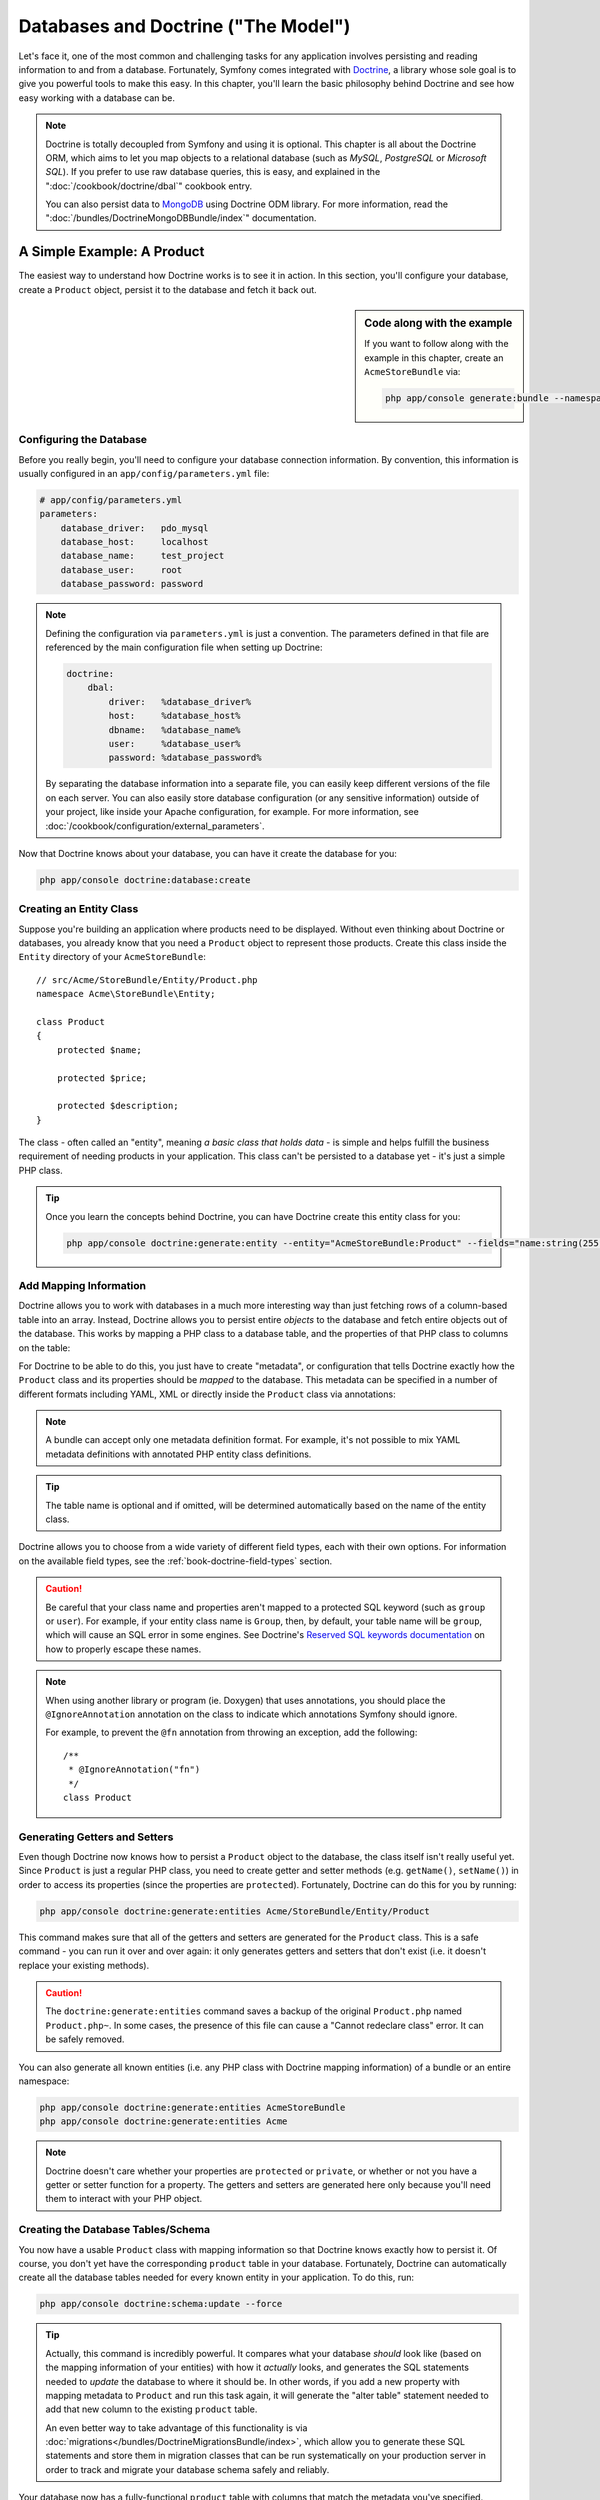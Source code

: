 .. index::
   single: Doctrine

Databases and Doctrine ("The Model")
====================================

Let's face it, one of the most common and challenging tasks for any application
involves persisting and reading information to and from a database. Fortunately,
Symfony comes integrated with `Doctrine`_, a library whose sole goal is to
give you powerful tools to make this easy. In this chapter, you'll learn the
basic philosophy behind Doctrine and see how easy working with a database can
be.

.. note::

    Doctrine is totally decoupled from Symfony and using it is optional.
    This chapter is all about the Doctrine ORM, which aims to let you map
    objects to a relational database (such as *MySQL*, *PostgreSQL* or *Microsoft SQL*).
    If you prefer to use raw database queries, this is easy, and explained
    in the ":doc:`/cookbook/doctrine/dbal`" cookbook entry.

    You can also persist data to `MongoDB`_ using Doctrine ODM library. For
    more information, read the ":doc:`/bundles/DoctrineMongoDBBundle/index`"
    documentation.

A Simple Example: A Product
---------------------------

The easiest way to understand how Doctrine works is to see it in action.
In this section, you'll configure your database, create a ``Product`` object,
persist it to the database and fetch it back out.

.. sidebar:: Code along with the example

    If you want to follow along with the example in this chapter, create
    an ``AcmeStoreBundle`` via:
    
    .. code-block:: bash
    
        php app/console generate:bundle --namespace=Acme/StoreBundle

Configuring the Database
~~~~~~~~~~~~~~~~~~~~~~~~

Before you really begin, you'll need to configure your database connection
information. By convention, this information is usually configured in an
``app/config/parameters.yml`` file:

.. code-block:: yaml

    # app/config/parameters.yml
    parameters:
        database_driver:   pdo_mysql
        database_host:     localhost
        database_name:     test_project
        database_user:     root
        database_password: password

.. note::

    Defining the configuration via ``parameters.yml`` is just a convention.
    The parameters defined in that file are referenced by the main configuration
    file when setting up Doctrine:
    
    .. code-block:: yaml
    
        doctrine:
            dbal:
                driver:   %database_driver%
                host:     %database_host%
                dbname:   %database_name%
                user:     %database_user%
                password: %database_password%
    
    By separating the database information into a separate file, you can
    easily keep different versions of the file on each server. You can also
    easily store database configuration (or any sensitive information) outside
    of your project, like inside your Apache configuration, for example. For
    more information, see :doc:`/cookbook/configuration/external_parameters`.

Now that Doctrine knows about your database, you can have it create the database
for you:

.. code-block:: bash

    php app/console doctrine:database:create

Creating an Entity Class
~~~~~~~~~~~~~~~~~~~~~~~~

Suppose you're building an application where products need to be displayed.
Without even thinking about Doctrine or databases, you already know that
you need a ``Product`` object to represent those products. Create this class
inside the ``Entity`` directory of your ``AcmeStoreBundle``::

    // src/Acme/StoreBundle/Entity/Product.php    
    namespace Acme\StoreBundle\Entity;

    class Product
    {
        protected $name;

        protected $price;

        protected $description;
    }

The class - often called an "entity", meaning *a basic class that holds data* -
is simple and helps fulfill the business requirement of needing products
in your application. This class can't be persisted to a database yet - it's
just a simple PHP class.

.. tip::

    Once you learn the concepts behind Doctrine, you can have Doctrine create
    this entity class for you:
    
    .. code-block:: bash
        
        php app/console doctrine:generate:entity --entity="AcmeStoreBundle:Product" --fields="name:string(255) price:float description:text"

.. index::
    single: Doctrine; Adding mapping metadata

.. _book-doctrine-adding-mapping:

Add Mapping Information
~~~~~~~~~~~~~~~~~~~~~~~

Doctrine allows you to work with databases in a much more interesting way
than just fetching rows of a column-based table into an array. Instead, Doctrine
allows you to persist entire *objects* to the database and fetch entire objects
out of the database. This works by mapping a PHP class to a database table,
and the properties of that PHP class to columns on the table:

.. image:: /images/book/doctrine_image_1.png
   :align: center

For Doctrine to be able to do this, you just have to create "metadata", or
configuration that tells Doctrine exactly how the ``Product`` class and its
properties should be *mapped* to the database. This metadata can be specified
in a number of different formats including YAML, XML or directly inside the
``Product`` class via annotations:

.. note::

    A bundle can accept only one metadata definition format. For example, it's
    not possible to mix YAML metadata definitions with annotated PHP entity
    class definitions.

.. configuration-block::

    .. code-block:: php-annotations

        // src/Acme/StoreBundle/Entity/Product.php
        namespace Acme\StoreBundle\Entity;

        use Doctrine\ORM\Mapping as ORM;

        /**
         * @ORM\Entity
         * @ORM\Table(name="product")
         */
        class Product
        {
            /**
             * @ORM\Id
             * @ORM\Column(type="integer")
             * @ORM\GeneratedValue(strategy="AUTO")
             */
            protected $id;

            /**
             * @ORM\Column(type="string", length=100)
             */
            protected $name;

            /**
             * @ORM\Column(type="decimal", scale=2)
             */
            protected $price;

            /**
             * @ORM\Column(type="text")
             */
            protected $description;
        }

    .. code-block:: yaml

        # src/Acme/StoreBundle/Resources/config/doctrine/Product.orm.yml
        Acme\StoreBundle\Entity\Product:
            type: entity
            table: product
            id:
                id:
                    type: integer
                    generator: { strategy: AUTO }
            fields:
                name:
                    type: string
                    length: 100
                price:
                    type: decimal
                    scale: 2
                description:
                    type: text

    .. code-block:: xml

        <!-- src/Acme/StoreBundle/Resources/config/doctrine/Product.orm.xml -->
        <doctrine-mapping xmlns="http://doctrine-project.org/schemas/orm/doctrine-mapping"
              xmlns:xsi="http://www.w3.org/2001/XMLSchema-instance"
              xsi:schemaLocation="http://doctrine-project.org/schemas/orm/doctrine-mapping
                            http://doctrine-project.org/schemas/orm/doctrine-mapping.xsd">

            <entity name="Acme\StoreBundle\Entity\Product" table="product">
                <id name="id" type="integer" column="id">
                    <generator strategy="AUTO" />
                </id>
                <field name="name" column="name" type="string" length="100" />
                <field name="price" column="price" type="decimal" scale="2" />
                <field name="description" column="description" type="text" />
            </entity>
        </doctrine-mapping>

.. tip::

    The table name is optional and if omitted, will be determined automatically
    based on the name of the entity class.

Doctrine allows you to choose from a wide variety of different field types,
each with their own options. For information on the available field types,
see the :ref:`book-doctrine-field-types` section.

.. seealso::

    You can also check out Doctrine's `Basic Mapping Documentation`_ for
    all details about mapping information. If you use annotations, you'll
    need to prepend all annotations with ``ORM\`` (e.g. ``ORM\Column(..)``),
    which is not shown in Doctrine's documentation. You'll also need to include
    the ``use Doctrine\ORM\Mapping as ORM;`` statement, which *imports* the
    ``ORM`` annotations prefix.

.. caution::

    Be careful that your class name and properties aren't mapped to a protected
    SQL keyword (such as ``group`` or ``user``). For example, if your entity
    class name is ``Group``, then, by default, your table name will be ``group``,
    which will cause an SQL error in some engines. See Doctrine's
    `Reserved SQL keywords documentation`_ on how to properly escape these
    names.

.. note::

    When using another library or program (ie. Doxygen) that uses annotations,
    you should place the ``@IgnoreAnnotation`` annotation on the class to
    indicate which annotations Symfony should ignore.

    For example, to prevent the ``@fn`` annotation from throwing an exception,
    add the following::

        /**
         * @IgnoreAnnotation("fn")
         */
        class Product

Generating Getters and Setters
~~~~~~~~~~~~~~~~~~~~~~~~~~~~~~

Even though Doctrine now knows how to persist a ``Product`` object to the
database, the class itself isn't really useful yet. Since ``Product`` is just
a regular PHP class, you need to create getter and setter methods (e.g. ``getName()``,
``setName()``) in order to access its properties (since the properties are
``protected``). Fortunately, Doctrine can do this for you by running:

.. code-block:: bash

    php app/console doctrine:generate:entities Acme/StoreBundle/Entity/Product

This command makes sure that all of the getters and setters are generated
for the ``Product`` class. This is a safe command - you can run it over and
over again: it only generates getters and setters that don't exist (i.e. it
doesn't replace your existing methods).

.. caution::

    The ``doctrine:generate:entities`` command saves a backup of the original
    ``Product.php`` named ``Product.php~``. In some cases, the presence of
    this file can cause a "Cannot redeclare class" error. It can be safely
    removed.

You can also generate all known entities (i.e. any PHP class with Doctrine
mapping information) of a bundle or an entire namespace:

.. code-block:: bash

    php app/console doctrine:generate:entities AcmeStoreBundle
    php app/console doctrine:generate:entities Acme

.. note::

    Doctrine doesn't care whether your properties are ``protected`` or ``private``,
    or whether or not you have a getter or setter function for a property.
    The getters and setters are generated here only because you'll need them
    to interact with your PHP object.

Creating the Database Tables/Schema
~~~~~~~~~~~~~~~~~~~~~~~~~~~~~~~~~~~

You now have a usable ``Product`` class with mapping information so that
Doctrine knows exactly how to persist it. Of course, you don't yet have the
corresponding ``product`` table in your database. Fortunately, Doctrine can
automatically create all the database tables needed for every known entity
in your application. To do this, run:

.. code-block:: bash

    php app/console doctrine:schema:update --force

.. tip::

    Actually, this command is incredibly powerful. It compares what
    your database *should* look like (based on the mapping information of
    your entities) with how it *actually* looks, and generates the SQL statements
    needed to *update* the database to where it should be. In other words, if you add
    a new property with mapping metadata to ``Product`` and run this task
    again, it will generate the "alter table" statement needed to add that
    new column to the existing ``product`` table.

    An even better way to take advantage of this functionality is via
    :doc:`migrations</bundles/DoctrineMigrationsBundle/index>`, which allow you to
    generate these SQL statements and store them in migration classes that
    can be run systematically on your production server in order to track
    and migrate your database schema safely and reliably.

Your database now has a fully-functional ``product`` table with columns that
match the metadata you've specified.

Persisting Objects to the Database
~~~~~~~~~~~~~~~~~~~~~~~~~~~~~~~~~~

Now that you have a mapped ``Product`` entity and corresponding ``product``
table, you're ready to persist data to the database. From inside a controller,
this is pretty easy. Add the following method to the ``DefaultController``
of the bundle:

.. code-block:: php
    :linenos:

    // src/Acme/StoreBundle/Controller/DefaultController.php
    use Acme\StoreBundle\Entity\Product;
    use Symfony\Component\HttpFoundation\Response;
    // ...
    
    public function createAction()
    {
        $product = new Product();
        $product->setName('A Foo Bar');
        $product->setPrice('19.99');
        $product->setDescription('Lorem ipsum dolor');

        $em = $this->getDoctrine()->getEntityManager();
        $em->persist($product);
        $em->flush();

        return new Response('Created product id '.$product->getId());
    }

.. note::

    If you're following along with this example, you'll need to create a
    route that points to this action to see it work.

Let's walk through this example:

* **lines 8-11** In this section, you instantiate and work with the ``$product``
  object like any other, normal PHP object;

* **line 13** This line fetches Doctrine's *entity manager* object, which is
  responsible for handling the process of persisting and fetching objects
  to and from the database;

* **line 14** The ``persist()`` method tells Doctrine to "manage" the ``$product``
  object. This does not actually cause a query to be made to the database (yet).

* **line 15** When the ``flush()`` method is called, Doctrine looks through
  all of the objects that it's managing to see if they need to be persisted
  to the database. In this example, the ``$product`` object has not been
  persisted yet, so the entity manager executes an ``INSERT`` query and a
  row is created in the ``product`` table.

.. note::

  In fact, since Doctrine is aware of all your managed entities, when you
  call the ``flush()`` method, it calculates an overall changeset and executes
  the most efficient query/queries possible. For example, if you persist a
  total of 100 ``Product`` objects and then subsequently call ``flush()``, 
  Doctrine will create a *single* prepared statement and re-use it for each 
  insert. This pattern is called *Unit of Work*, and it's used because it's 
  fast and efficient.

When creating or updating objects, the workflow is always the same. In the
next section, you'll see how Doctrine is smart enough to automatically issue
an ``UPDATE`` query if the record already exists in the database.

.. tip::

    Doctrine provides a library that allows you to programmatically load testing
    data into your project (i.e. "fixture data"). For information, see
    :doc:`/bundles/DoctrineFixturesBundle/index`.

Fetching Objects from the Database
~~~~~~~~~~~~~~~~~~~~~~~~~~~~~~~~~~

Fetching an object back out of the database is even easier. For example,
suppose you've configured a route to display a specific ``Product`` based
on its ``id`` value::

    public function showAction($id)
    {
        $product = $this->getDoctrine()
            ->getRepository('AcmeStoreBundle:Product')
            ->find($id);
        
        if (!$product) {
            throw $this->createNotFoundException('No product found for id '.$id);
        }

        // do something, like pass the $product object into a template
    }

When you query for a particular type of object, you always use what's known
as its "repository". You can think of a repository as a PHP class whose only
job is to help you fetch entities of a certain class. You can access the
repository object for an entity class via::

    $repository = $this->getDoctrine()
        ->getRepository('AcmeStoreBundle:Product');

.. note::

    The ``AcmeStoreBundle:Product`` string is a shortcut you can use anywhere
    in Doctrine instead of the full class name of the entity (i.e. ``Acme\StoreBundle\Entity\Product``).
    As long as your entity lives under the ``Entity`` namespace of your bundle,
    this will work.

Once you have your repository, you have access to all sorts of helpful methods::

    // query by the primary key (usually "id")
    $product = $repository->find($id);

    // dynamic method names to find based on a column value
    $product = $repository->findOneById($id);
    $product = $repository->findOneByName('foo');

    // find *all* products
    $products = $repository->findAll();

    // find a group of products based on an arbitrary column value
    $products = $repository->findByPrice(19.99);

.. note::

    Of course, you can also issue complex queries, which you'll learn more
    about in the :ref:`book-doctrine-queries` section.

You can also take advantage of the useful ``findBy`` and ``findOneBy`` methods
to easily fetch objects based on multiple conditions::

    // query for one product matching be name and price
    $product = $repository->findOneBy(array('name' => 'foo', 'price' => 19.99));

    // query for all products matching the name, ordered by price
    $product = $repository->findBy(
        array('name' => 'foo'),
        array('price' => 'ASC')
    );

.. tip::

    When you render any page, you can see how many queries were made in the
    bottom right corner of the web debug toolbar.

    .. image:: /images/book/doctrine_web_debug_toolbar.png
       :align: center
       :scale: 50
       :width: 350

    If you click the icon, the profiler will open, showing you the exact
    queries that were made.

Updating an Object
~~~~~~~~~~~~~~~~~~

Once you've fetched an object from Doctrine, updating it is easy. Suppose
you have a route that maps a product id to an update action in a controller::

    public function updateAction($id)
    {
        $em = $this->getDoctrine()->getEntityManager();
        $product = $em->getRepository('AcmeStoreBundle:Product')->find($id);

        if (!$product) {
            throw $this->createNotFoundException('No product found for id '.$id);
        }

        $product->setName('New product name!');
        $em->flush();

        return $this->redirect($this->generateUrl('homepage'));
    }

Updating an object involves just three steps:

1. fetching the object from Doctrine;
2. modifying the object;
3. calling ``flush()`` on the entity manager

Notice that calling ``$em->persist($product)`` isn't necessary. Recall that
this method simply tells Doctrine to manage or "watch" the ``$product`` object.
In this case, since you fetched the ``$product`` object from Doctrine, it's
already managed.

Deleting an Object
~~~~~~~~~~~~~~~~~~

Deleting an object is very similar, but requires a call to the ``remove()``
method of the entity manager::

    $em->remove($product);
    $em->flush();

As you might expect, the ``remove()`` method notifies Doctrine that you'd
like to remove the given entity from the database. The actual ``DELETE`` query,
however, isn't actually executed until the ``flush()`` method is called.

.. _`book-doctrine-queries`:

Querying for Objects
--------------------

You've already seen how the repository object allows you to run basic queries
without any work::

    $repository->find($id);
    
    $repository->findOneByName('Foo');

Of course, Doctrine also allows you to write more complex queries using the
Doctrine Query Language (DQL). DQL is similar to SQL except that you should
imagine that you're querying for one or more objects of an entity class (e.g. ``Product``)
instead of querying for rows on a table (e.g. ``product``).

When querying in Doctrine, you have two options: writing pure Doctrine queries
or using Doctrine's Query Builder.

Querying for Objects with DQL
~~~~~~~~~~~~~~~~~~~~~~~~~~~~~

Imagine that you want to query for products, but only return products that
cost more than ``19.99``, ordered from cheapest to most expensive. From inside
a controller, do the following::

    $em = $this->getDoctrine()->getEntityManager();
    $query = $em->createQuery(
        'SELECT p FROM AcmeStoreBundle:Product p WHERE p.price > :price ORDER BY p.price ASC'
    )->setParameter('price', '19.99');
    
    $products = $query->getResult();

If you're comfortable with SQL, then DQL should feel very natural. The biggest
difference is that you need to think in terms of "objects" instead of rows
in a database. For this reason, you select *from* ``AcmeStoreBundle:Product``
and then alias it as ``p``.

The ``getResult()`` method returns an array of results. If you're querying
for just one object, you can use the ``getSingleResult()`` method instead::

    $product = $query->getSingleResult();

.. caution::

    The ``getSingleResult()`` method throws a ``Doctrine\ORM\NoResultException``
    exception if no results are returned and a ``Doctrine\ORM\NonUniqueResultException``
    if *more* than one result is returned. If you use this method, you may
    need to wrap it in a try-catch block and ensure that only one result is
    returned (if you're querying on something that could feasibly return
    more than one result)::
    
        $query = $em->createQuery('SELECT ....')
            ->setMaxResults(1);
        
        try {
            $product = $query->getSingleResult();
        } catch (\Doctrine\Orm\NoResultException $e) {
            $product = null;
        }
        // ...

The DQL syntax is incredibly powerful, allowing you to easily join between
entities (the topic of :ref:`relations<book-doctrine-relations>` will be
covered later), group, etc. For more information, see the official Doctrine
`Doctrine Query Language`_ documentation.

.. sidebar:: Setting Parameters

    Take note of the ``setParameter()`` method. When working with Doctrine,
    it's always a good idea to set any external values as "placeholders",
    which was done in the above query:
    
    .. code-block:: text

        ... WHERE p.price > :price ...

    You can then set the value of the ``price`` placeholder by calling the
    ``setParameter()`` method::

        ->setParameter('price', '19.99')

    Using parameters instead of placing values directly in the query string
    is done to prevent SQL injection attacks and should *always* be done.
    If you're using multiple parameters, you can set their values at once
    using the ``setParameters()`` method::

        ->setParameters(array(
            'price' => '19.99',
            'name'  => 'Foo',
        ))

Using Doctrine's Query Builder
~~~~~~~~~~~~~~~~~~~~~~~~~~~~~~

Instead of writing the queries directly, you can alternatively use Doctrine's
``QueryBuilder`` to do the same job using a nice, object-oriented interface.
If you use an IDE, you can also take advantage of auto-completion as you
type the method names. From inside a controller::

    $repository = $this->getDoctrine()
        ->getRepository('AcmeStoreBundle:Product');

    $query = $repository->createQueryBuilder('p')
        ->where('p.price > :price')
        ->setParameter('price', '19.99')
        ->orderBy('p.price', 'ASC')
        ->getQuery();
    
    $products = $query->getResult();

The ``QueryBuilder`` object contains every method necessary to build your
query. By calling the ``getQuery()`` method, the query builder returns a
normal ``Query`` object, which is the same object you built directly in the
previous section.

For more information on Doctrine's Query Builder, consult Doctrine's
`Query Builder`_ documentation.

Custom Repository Classes
~~~~~~~~~~~~~~~~~~~~~~~~~

In the previous sections, you began constructing and using more complex queries
from inside a controller. In order to isolate, test and reuse these queries,
it's a good idea to create a custom repository class for your entity and
add methods with your query logic there.

To do this, add the name of the repository class to your mapping definition.

.. configuration-block::

    .. code-block:: php-annotations

        // src/Acme/StoreBundle/Entity/Product.php
        namespace Acme\StoreBundle\Entity;

        use Doctrine\ORM\Mapping as ORM;

        /**
         * @ORM\Entity(repositoryClass="Acme\StoreBundle\Repository\ProductRepository")
         */
        class Product
        {
            //...
        }

    .. code-block:: yaml

        # src/Acme/StoreBundle/Resources/config/doctrine/Product.orm.yml
        Acme\StoreBundle\Entity\Product:
            type: entity
            repositoryClass: Acme\StoreBundle\Repository\ProductRepository
            # ...

    .. code-block:: xml

        <!-- src/Acme/StoreBundle/Resources/config/doctrine/Product.orm.xml -->
        <!-- ... -->
        <doctrine-mapping>

            <entity name="Acme\StoreBundle\Entity\Product"
                    repository-class="Acme\StoreBundle\Repository\ProductRepository">
                    <!-- ... -->
            </entity>
        </doctrine-mapping>

Doctrine can generate the repository class for you by running the same command
used earlier to generate the missing getter and setter methods:

.. code-block:: bash

    php app/console doctrine:generate:entities Acme

Next, add a new method - ``findAllOrderedByName()`` - to the newly generated
repository class. This method will query for all of the ``Product`` entities,
ordered alphabetically.

.. code-block:: php

    // src/Acme/StoreBundle/Repository/ProductRepository.php
    namespace Acme\StoreBundle\Repository;

    use Doctrine\ORM\EntityRepository;

    class ProductRepository extends EntityRepository
    {
        public function findAllOrderedByName()
        {
            return $this->getEntityManager()
                ->createQuery('SELECT p FROM AcmeStoreBundle:Product p ORDER BY p.name ASC')
                ->getResult();
        }
    }

.. tip::

    The entity manager can be accessed via ``$this->getEntityManager()``
    from inside the repository.

You can use this new method just like the default finder methods of the repository::

    $em = $this->getDoctrine()->getEntityManager();
    $products = $em->getRepository('AcmeStoreBundle:Product')
                ->findAllOrderedByName();

.. note::

    When using a custom repository class, you still have access to the default
    finder methods such as ``find()`` and ``findAll()``.

.. _`book-doctrine-relations`:

Entity Relationships/Associations
---------------------------------

Suppose that the products in your application all belong to exactly one "category".
In this case, you'll need a ``Category`` object and a way to relate a ``Product``
object to a ``Category`` object. Start by creating the ``Category`` entity.
Since you know that you'll eventually need to persist the class through Doctrine,
you can let Doctrine create the class for you.

.. code-block:: bash

    php app/console doctrine:generate:entity --entity="AcmeStoreBundle:Category" --fields="name:string(255)"

This task generates the ``Category`` entity for you, with an ``id`` field,
a ``name`` field and the associated getter and setter functions.

Relationship Mapping Metadata
~~~~~~~~~~~~~~~~~~~~~~~~~~~~~

To relate the ``Category`` and ``Product`` entities, start by creating a
``products`` property on the ``Category`` class::

    // src/Acme/StoreBundle/Entity/Category.php
    // ...
    use Doctrine\Common\Collections\ArrayCollection;
    
    class Category
    {
        // ...
        
        /**
         * @ORM\OneToMany(targetEntity="Product", mappedBy="category")
         */
        protected $products;

        public function __construct()
        {
            $this->products = new ArrayCollection();
        }
    }

First, since a ``Category`` object will relate to many ``Product`` objects,
a ``products`` array property is added to hold those ``Product`` objects.
Again, this isn't done because Doctrine needs it, but instead because it
makes sense in the application for each ``Category`` to hold an array of
``Product`` objects.

.. note::

    The code in the ``__construct()`` method is important because Doctrine
    requires the ``$products`` property to be an ``ArrayCollection`` object.
    This object looks and acts almost *exactly* like an array, but has some
    added flexibility. If this makes you uncomfortable, don't worry. Just
    imagine that it's an ``array`` and you'll be in good shape.

.. tip::

   The targetEntity value in the decorator used above can reference any entity
   with a valid namespace, not just entities defined in the same class. To 
   relate to an entity defined in a different class or bundle, enter a full
   namespace or shortcut as the targetEntity.

Next, since each ``Product`` class can relate to exactly one ``Category``
object, you'll want to add a ``$category`` property to the ``Product`` class::

    // src/Acme/StoreBundle/Entity/Product.php
    // ...

    class Product
    {
        // ...
    
        /**
         * @ORM\ManyToOne(targetEntity="Category", inversedBy="products")
         * @ORM\JoinColumn(name="category_id", referencedColumnName="id")
         */
        protected $category;
    }

Finally, now that you've added a new property to both the ``Category`` and
``Product`` classes, tell Doctrine to generate the missing getter and setter
methods for you:

.. code-block:: bash

    php app/console doctrine:generate:entities Acme

Ignore the Doctrine metadata for a moment. You now have two classes - ``Category``
and ``Product`` with a natural one-to-many relationship. The ``Category``
class holds an array of ``Product`` objects and the ``Product`` object can
hold one ``Category`` object. In other words - you've built your classes
in a way that makes sense for your needs. The fact that the data needs to
be persisted to a database is always secondary.

Now, look at the metadata above the ``$category`` property on the ``Product``
class. The information here tells doctrine that the related class is ``Category``
and that it should store the ``id`` of the category record on a ``category_id``
field that lives on the ``product`` table. In other words, the related ``Category``
object will be stored on the ``$category`` property, but behind the scenes,
Doctrine will persist this relationship by storing the category's id value
on a ``category_id`` column of the ``product`` table.

.. image:: /images/book/doctrine_image_2.png
   :align: center

The metadata above the ``$products`` property of the ``Category`` object
is less important, and simply tells Doctrine to look at the ``Product.category``
property to figure out how the relationship is mapped.

Before you continue, be sure to tell Doctrine to add the new ``category``
table, and ``product.category_id`` column, and new foreign key:

.. code-block:: bash

    php app/console doctrine:schema:update --force

.. note::

    This task should only be really used during development. For a more robust
    method of systematically updating your production database, read about
    :doc:`Doctrine migrations</bundles/DoctrineMigrationsBundle/index>`.

Saving Related Entities
~~~~~~~~~~~~~~~~~~~~~~~

Now, let's see the code in action. Imagine you're inside a controller::

    // ...
    use Acme\StoreBundle\Entity\Category;
    use Acme\StoreBundle\Entity\Product;
    use Symfony\Component\HttpFoundation\Response;
    // ...

    class DefaultController extends Controller
    {
        public function createProductAction()
        {
            $category = new Category();
            $category->setName('Main Products');
            
            $product = new Product();
            $product->setName('Foo');
            $product->setPrice(19.99);
            // relate this product to the category
            $product->setCategory($category);
            
            $em = $this->getDoctrine()->getEntityManager();
            $em->persist($category);
            $em->persist($product);
            $em->flush();
            
            return new Response(
                'Created product id: '.$product->getId().' and category id: '.$category->getId()
            );
        }
    }

Now, a single row is added to both the ``category`` and ``product`` tables.
The ``product.category_id`` column for the new product is set to whatever
the ``id`` is of the new category. Doctrine manages the persistence of this
relationship for you.

Fetching Related Objects
~~~~~~~~~~~~~~~~~~~~~~~~

When you need to fetch associated objects, your workflow looks just like it
did before. First, fetch a ``$product`` object and then access its related
``Category``::

    public function showAction($id)
    {
        $product = $this->getDoctrine()
            ->getRepository('AcmeStoreBundle:Product')
            ->find($id);

        $categoryName = $product->getCategory()->getName();
        
        // ...
    }

In this example, you first query for a ``Product`` object based on the product's
``id``. This issues a query for *just* the product data and hydrates the
``$product`` object with that data. Later, when you call ``$product->getCategory()->getName()``,
Doctrine silently makes a second query to find the ``Category`` that's related
to this ``Product``. It prepares the ``$category`` object and returns it to
you.

.. image:: /images/book/doctrine_image_3.png
   :align: center

What's important is the fact that you have easy access to the product's related
category, but the category data isn't actually retrieved until you ask for
the category (i.e. it's "lazily loaded").

You can also query in the other direction::

    public function showProductAction($id)
    {
        $category = $this->getDoctrine()
            ->getRepository('AcmeStoreBundle:Category')
            ->find($id);

        $products = $category->getProducts();
    
        // ...
    }

In this case, the same things occurs: you first query out for a single ``Category``
object, and then Doctrine makes a second query to retrieve the related ``Product``
objects, but only once/if you ask for them (i.e. when you call ``->getProducts()``).
The ``$products`` variable is an array of all ``Product`` objects that relate
to the given ``Category`` object via their ``category_id`` value.

.. sidebar:: Relationships and Proxy Classes

    This "lazy loading" is possible because, when necessary, Doctrine returns
    a "proxy" object in place of the true object. Look again at the above
    example::
    
        $product = $this->getDoctrine()
            ->getRepository('AcmeStoreBundle:Product')
            ->find($id);

        $category = $product->getCategory();

        // prints "Proxies\AcmeStoreBundleEntityCategoryProxy"
        echo get_class($category);

    This proxy object extends the true ``Category`` object, and looks and
    acts exactly like it. The difference is that, by using a proxy object,
    Doctrine can delay querying for the real ``Category`` data until you
    actually need that data (e.g. until you call ``$category->getName()``).

    The proxy classes are generated by Doctrine and stored in the cache directory.
    And though you'll probably never even notice that your ``$category``
    object is actually a proxy object, it's important to keep in mind.

    In the next section, when you retrieve the product and category data
    all at once (via a *join*), Doctrine will return the *true* ``Category``
    object, since nothing needs to be lazily loaded.

Joining to Related Records
~~~~~~~~~~~~~~~~~~~~~~~~~~

In the above examples, two queries were made - one for the original object
(e.g. a ``Category``) and one for the related object(s) (e.g. the ``Product``
objects).

.. tip::

    Remember that you can see all of the queries made during a request via
    the web debug toolbar.

Of course, if you know up front that you'll need to access both objects, you
can avoid the second query by issuing a join in the original query. Add the
following method to the ``ProductRepository`` class::

    // src/Acme/StoreBundle/Repository/ProductRepository.php
    
    public function findOneByIdJoinedToCategory($id)
    {
        $query = $this->getEntityManager()
            ->createQuery('
                SELECT p, c FROM AcmeStoreBundle:Product p
                JOIN p.category c
                WHERE p.id = :id'
            )->setParameter('id', $id);
        
        try {
            return $query->getSingleResult();
        } catch (\Doctrine\ORM\NoResultException $e) {
            return null;
        }
    }

Now, you can use this method in your controller to query for a ``Product``
object and its related ``Category`` with just one query::

    public function showAction($id)
    {
        $product = $this->getDoctrine()
            ->getRepository('AcmeStoreBundle:Product')
            ->findOneByIdJoinedToCategory($id);

        $category = $product->getCategory();
    
        // ...
    }    

More Information on Associations
~~~~~~~~~~~~~~~~~~~~~~~~~~~~~~~~

This section has been an introduction to one common type of entity relationship,
the one-to-many relationship. For more advanced details and examples of how
to use other types of relations (e.g. ``one-to-one``, ``many-to-many``), see
Doctrine's `Association Mapping Documentation`_.

.. note::

    If you're using annotations, you'll need to prepend all annotations with
    ``ORM\`` (e.g. ``ORM\OneToMany``), which is not reflected in Doctrine's
    documentation. You'll also need to include the ``use Doctrine\ORM\Mapping as ORM;``
    statement, which *imports* the ``ORM`` annotations prefix.

Configuration
-------------

Doctrine is highly configurable, though you probably won't ever need to worry
about most of its options. To find out more about configuring Doctrine, see
the Doctrine section of the :doc:`reference manual</reference/configuration/doctrine>`.

Lifecycle Callbacks
-------------------

Sometimes, you need to perform an action right before or after an entity
is inserted, updated, or deleted. These types of actions are known as "lifecycle"
callbacks, as they're callback methods that you need to execute during different
stages of the lifecycle of an entity (e.g. the entity is inserted, updated,
deleted, etc).

If you're using annotations for your metadata, start by enabling the lifecycle
callbacks. This is not necessary if you're using YAML or XML for your mapping:

.. code-block:: php-annotations

    /**
     * @ORM\Entity()
     * @ORM\HasLifecycleCallbacks()
     */
    class Product
    {
        // ...
    }

Now, you can tell Doctrine to execute a method on any of the available lifecycle
events. For example, suppose you want to set a ``created`` date column to
the current date, only when the entity is first persisted (i.e. inserted):

.. configuration-block::

    .. code-block:: php-annotations

        /**
         * @ORM\prePersist
         */
        public function setCreatedValue()
        {
            $this->created = new \DateTime();
        }

    .. code-block:: yaml

        # src/Acme/StoreBundle/Resources/config/doctrine/Product.orm.yml
        Acme\StoreBundle\Entity\Product:
            type: entity
            # ...
            lifecycleCallbacks:
                prePersist: [ setCreatedValue ]

    .. code-block:: xml

        <!-- src/Acme/StoreBundle/Resources/config/doctrine/Product.orm.xml -->
        <!-- ... -->
        <doctrine-mapping>

            <entity name="Acme\StoreBundle\Entity\Product">
                    <!-- ... -->
                    <lifecycle-callbacks>
                        <lifecycle-callback type="prePersist" method="setCreatedValue" />
                    </lifecycle-callbacks>
            </entity>
        </doctrine-mapping>

.. note::

    The above example assumes that you've created and mapped a ``created``
    property (not shown here).

Now, right before the entity is first persisted, Doctrine will automatically
call this method and the ``created`` field will be set to the current date.

This can be repeated for any of the other lifecycle events, which include:

* ``preRemove``
* ``postRemove``
* ``prePersist``
* ``postPersist``
* ``preUpdate``
* ``postUpdate``
* ``postLoad``
* ``loadClassMetadata``

For more information on what these lifecycle events mean and lifecycle callbacks
in general, see Doctrine's `Lifecycle Events documentation`_

.. sidebar:: Lifecycle Callbacks and Event Listeners

    Notice that the ``setCreatedValue()`` method receives no arguments. This
    is always the case for lifecylce callbacks and is intentional: lifecycle
    callbacks should be simple methods that are concerned with internally
    transforming data in the entity (e.g. setting a created/updated field,
    generating a slug value).
    
    If you need to do some heavier lifting - like perform logging or send
    an email - you should register an external class as an event listener
    or subscriber and give it access to whatever resources you need. For
    more information, see :doc:`/cookbook/doctrine/event_listeners_subscribers`.

Doctrine Extensions: Timestampable, Sluggable, etc.
---------------------------------------------------

Doctrine is quite flexible, and a number of third-party extensions are available
that allow you to easily perform repeated and common tasks on your entities.
These include thing such as *Sluggable*, *Timestampable*, *Loggable*, *Translatable*,
and *Tree*.

For more information on how to find and use these extensions, see the cookbook
article about :doc:`using common Doctrine extensions</cookbook/doctrine/common_extensions>`.

.. _book-doctrine-field-types:

Doctrine Field Types Reference
------------------------------

Doctrine comes with a large number of field types available. Each of these
maps a PHP data type to a specific column type in whatever database you're
using. The following types are supported in Doctrine:

* **Strings**

  * ``string`` (used for shorter strings)
  * ``text`` (used for larger strings)

* **Numbers**

  * ``integer``
  * ``smallint``
  * ``bigint``
  * ``decimal``
  * ``float``

* **Dates and Times** (use a `DateTime`_ object for these fields in PHP)

  * ``date``
  * ``time``
  * ``datetime``

* **Other Types**

  * ``boolean``
  * ``object`` (serialized and stored in a ``CLOB`` field)
  * ``array`` (serialized and stored in a ``CLOB`` field)

For more information, see Doctrine's `Mapping Types documentation`_.

Field Options
~~~~~~~~~~~~~

Each field can have a set of options applied to it. The available options
include ``type`` (defaults to ``string``), ``name``, ``length``, ``unique``
and ``nullable``. Take a few annotations examples:

.. code-block:: php-annotations

    /**
     * A string field with length 255 that cannot be null
     * (reflecting the default values for the "type", "length" and *nullable* options)
     * 
     * @ORM\Column()
     */
    protected $name;

    /**
     * A string field of length 150 that persists to an "email_address" column
     * and has a unique index.
     *
     * @ORM\Column(name="email_address", unique="true", length="150")
     */
    protected $email;

.. note::

    There are a few more options not listed here. For more details, see
    Doctrine's `Property Mapping documentation`_

.. index::
   single: Doctrine; ORM Console Commands
   single: CLI; Doctrine ORM

Console Commands
----------------

The Doctrine2 ORM integration offers several console commands under the
``doctrine`` namespace. To view the command list you can run the console
without any arguments:

.. code-block:: bash

    php app/console

A list of available command will print out, many of which start with the
``doctrine:`` prefix. You can find out more information about any of these
commands (or any Symfony command) by running the ``help`` command. For example,
to get details about the ``doctrine:database:create`` task, run:

.. code-block:: bash

    php app/console help doctrine:database:create

Some notable or interesting tasks include:

* ``doctrine:ensure-production-settings`` - checks to see if the current
  environment is configured efficiently for production. This should always
  be run in the ``prod`` environment:
  
  .. code-block:: bash
  
    php app/console doctrine:ensure-production-settings --env=prod

* ``doctrine:mapping:import`` - allows Doctrine to introspect an existing
  database and create mapping information. For more information, see
  :doc:`/cookbook/doctrine/reverse_engineering`.

* ``doctrine:mapping:info`` - tells you all of the entities that Doctrine
  is aware of and whether or not there are any basic errors with the mapping.

* ``doctrine:query:dql`` and ``doctrine:query:sql`` - allow you to execute
  DQL or SQL queries directly from the command line.

.. note::

   To be able to load data fixtures to your database, you will need to have
   the ``DoctrineFixturesBundle`` bundle installed. To learn how to do it,
   read the ":doc:`/bundles/DoctrineFixturesBundle/index`" entry of the
   documentation.

Summary
-------

With Doctrine, you can focus on your objects and how they're useful in your
application and worry about database persistence second. This is because
Doctrine allows you to use any PHP object to hold your data and relies on
mapping metadata information to map an object's data to a particular database
table.

And even though Doctrine revolves around a simple concept, it's incredibly
powerful, allowing you to create complex queries and subscribe to events
that allow you to take different actions as objects go through their persistence
lifecycle.

For more information about Doctrine, see the *Doctrine* section of the
:doc:`cookbook</cookbook/index>`, which includes the following articles:

* :doc:`/bundles/DoctrineFixturesBundle/index`
* :doc:`/cookbook/doctrine/common_extensions`

.. _`Doctrine`: http://www.doctrine-project.org/
.. _`MongoDB`: http://www.mongodb.org/
.. _`Basic Mapping Documentation`: http://www.doctrine-project.org/docs/orm/2.0/en/reference/basic-mapping.html
.. _`Query Builder`: http://www.doctrine-project.org/docs/orm/2.0/en/reference/query-builder.html
.. _`Doctrine Query Language`: http://www.doctrine-project.org/docs/orm/2.0/en/reference/dql-doctrine-query-language.html
.. _`Association Mapping Documentation`: http://www.doctrine-project.org/docs/orm/2.0/en/reference/association-mapping.html
.. _`DateTime`: http://php.net/manual/en/class.datetime.php
.. _`Mapping Types Documentation`: http://www.doctrine-project.org/docs/orm/2.0/en/reference/basic-mapping.html#doctrine-mapping-types
.. _`Property Mapping documentation`: http://www.doctrine-project.org/docs/orm/2.0/en/reference/basic-mapping.html#property-mapping
.. _`Lifecycle Events documentation`: http://www.doctrine-project.org/docs/orm/2.0/en/reference/events.html#lifecycle-events
.. _`Reserved SQL keywords documentation`: http://www.doctrine-project.org/docs/orm/2.0/en/reference/basic-mapping.html#quoting-reserved-words
